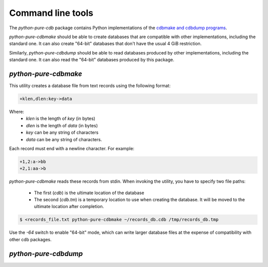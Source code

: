 Command line tools
==================

The `python-pure-cdb` package contains Python implementations of the
`cdbmake and cdbdump programs <https://cr.yp.to/cdb/cdbmake.html>`_.

`python-pure-cdbmake` should be able to create databases that are compatible
with other implementations, including the standard one.
It can also create "64-bit" databases that don't have the usual 4 GiB
restriction.

Similarly, `python-pure-cdbdump` should be able to read databases produced
by other implementations, including the standard one.
It can also read the "64-bit" databases produced by this package.

`python-pure-cdbmake`
---------------------

This utility creates a database file from text records using the following
format:

.. code-block:: none

    +klen,dlen:key->data

Where:
    * `klen` is the length of `key` (in bytes)
    * `dlen` is the length of `data` (in bytes)
    * `key` can be any string of characters
    * `data` can be any string of characters.

Each record must end with a newline character. For example:

.. code-block:: none

    +1,2:a->bb
    +2,1:aa->b

`python-pure-cdbmake` reads these records from stdin. When invoking the
utility, you have to specify two file paths:

    * The first (`cdb`) is the ultimate location of the database
    * The second (`cdb.tm`) is a temporary location to use when creating the
      database. It will be moved to the ultimate location after completion.

.. code-block:: shell

    $ <records_file.txt python-pure-cdbmake ~/records_db.cdb /tmp/records_db.tmp

Use the `-64` switch to enable "64-bit" mode, which can write larger database
files at the expense of compatibility with other cdb packages.

`python-pure-cdbdump`
---------------------

.. code-block

    python-pure-cdbdump -h
    usage: python-pure-cdbdump [-h] [-64]

    Python version of djb's cdbdump. Supports standard 32-bit cdb files as well as
    64-bit variants.

    optional arguments:
      -h, --help  show this help message and exit
      -64         Use non-standard 64-bit file offsets
